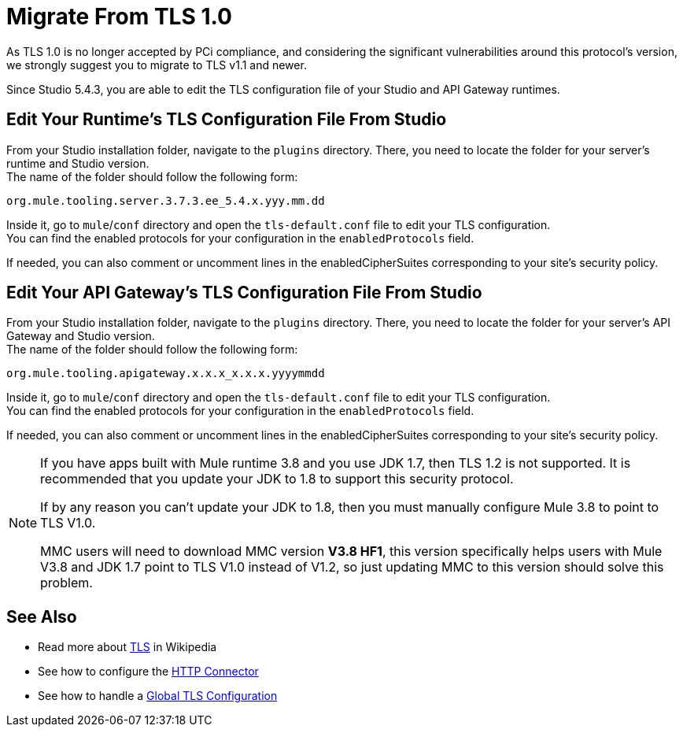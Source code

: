 = Migrate From TLS 1.0
:keywords: tls, trust, store, https, ssl, secure messages, encryption, trust store, key store, keystore, truststore

As TLS 1.0 is no longer accepted by PCi compliance, and considering the significant vulnerabilities around this protocol's version, we strongly suggest you to migrate to TLS v1.1 and newer.

Since Studio 5.4.3, you are able to edit the TLS configuration file of your Studio and API Gateway runtimes.

== Edit Your Runtime's TLS Configuration File From Studio

From your Studio installation folder, navigate to the `plugins` directory. There, you need to locate the folder for your server's runtime and Studio version. +
The name of the folder should follow the following form:

[source]
----
org.mule.tooling.server.3.7.3.ee_5.4.x.yyy.mm.dd
----

Inside it, go to `mule`/`conf` directory and open the `tls-default.conf` file to edit your TLS configuration. +
You can find the enabled protocols for your configuration in the `enabledProtocols` field.

If needed, you can also comment or uncomment lines in the enabledCipherSuites corresponding to your site's security policy.

== Edit Your API Gateway's TLS Configuration File From Studio

From your Studio installation folder, navigate to the `plugins` directory. There, you need to locate the folder for your server's API Gateway and Studio version. +
The name of the folder should follow the following form:

[source]
----
org.mule.tooling.apigateway.x.x.x_x.x.x.yyyymmdd
----

Inside it, go to `mule`/`conf` directory and open the `tls-default.conf` file to edit your TLS configuration. +
You can find the enabled protocols for your configuration in the `enabledProtocols` field.

If needed, you can also comment or uncomment lines in the enabledCipherSuites corresponding to your site's security policy.

[NOTE]
--
If you have apps built with Mule runtime 3.8 and you use JDK 1.7, then TLS 1.2 is not supported. It is recommended that you update your JDK to 1.8 to support this security protocol. 

If by any reason you can't update your JDK to 1.8, then you must manually configure Mule 3.8 to point to TLS V1.0.

MMC users will need to download MMC version *V3.8 HF1*, this version specifically helps users with Mule V3.8 and JDK 1.7 point to TLS V1.0 instead of V1.2, so just updating MMC to this version should solve this problem.
--

== See Also

* Read more about link:http://en.wikipedia.org/wiki/Transport_Layer_Security[TLS] in Wikipedia
* See how to configure the link:/mule-user-guide/v/3.8/http-connector[HTTP Connector]
* See how to handle a link:/mule-user-guide/v/3.8/tls-configuration#global-tls-configuration[Global TLS Configuration]
